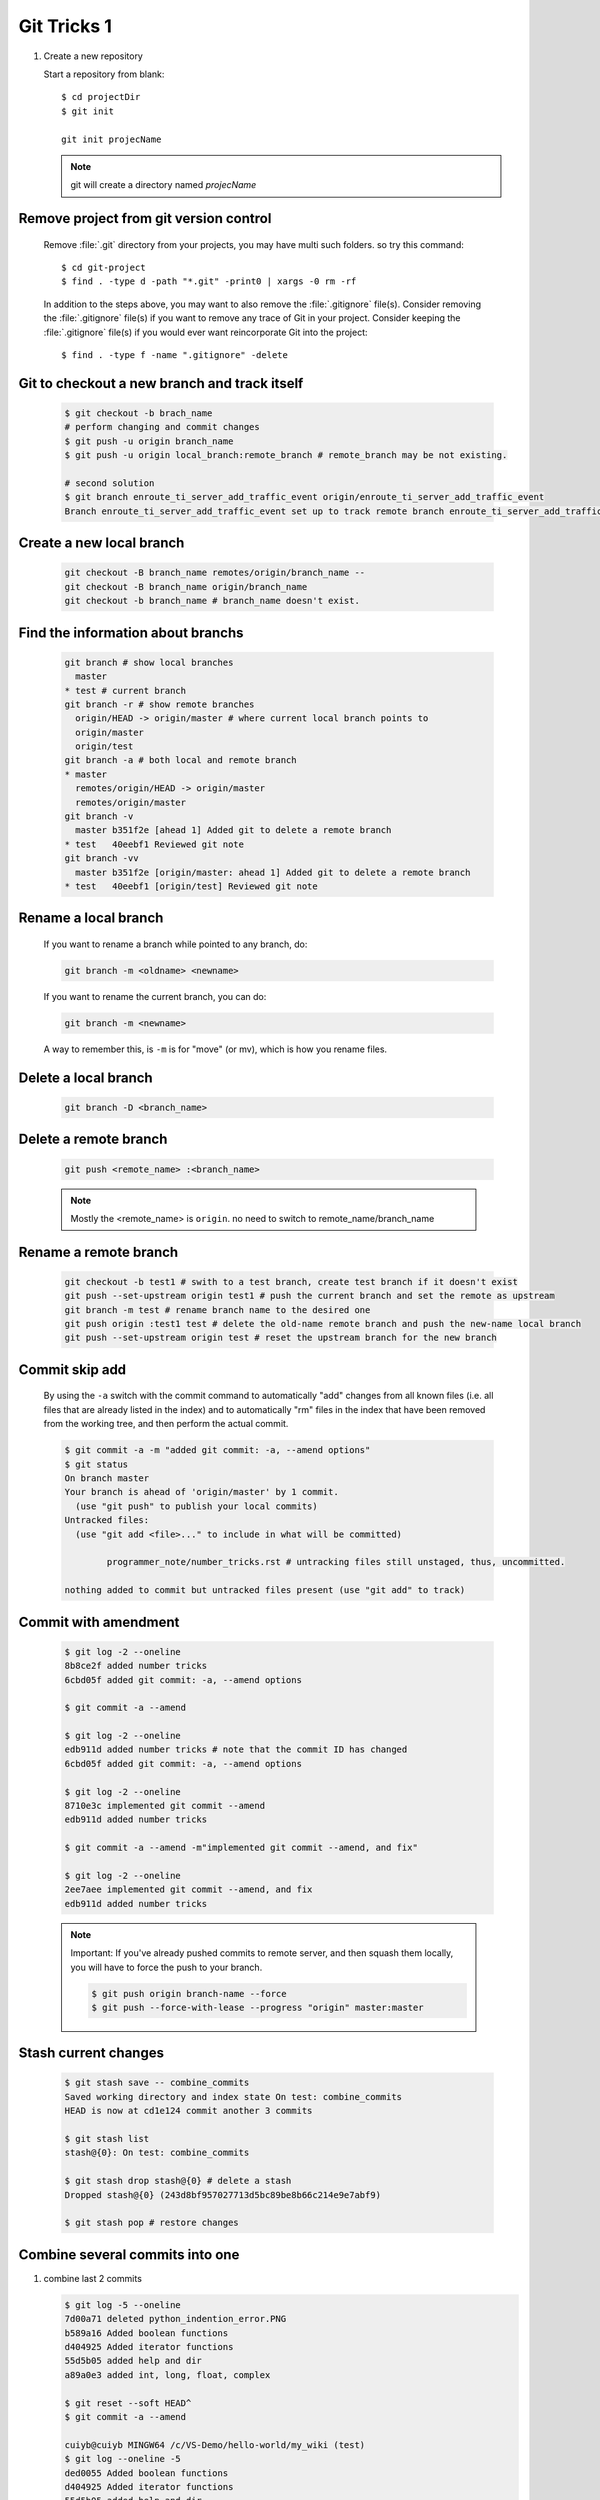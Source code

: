 ************
Git Tricks 1
************

#. Create a new repository

   Start a repository from blank::

      $ cd projectDir
      $ git init

      git init projecName

   .. note::

      git will create a directory named *projecName*


Remove project from git version control
=======================================

   Remove :file:`.git` directory from your projects, you may
   have multi such folders. so try this command::
      
      $ cd git-project
      $ find . -type d -path "*.git" -print0 | xargs -0 rm -rf
   
   In addition to the steps above, you may want to also remove
   the :file:`.gitignore` file(s). Consider removing the :file:`.gitignore`
   file(s) if you want to remove any trace of Git in your project.
   Consider keeping the :file:`.gitignore` file(s) if you would ever
   want reincorporate Git into the project::
   
      $ find . -type f -name ".gitignore" -delete


Git to checkout a new branch and track itself
=============================================

   .. code-block:: sh

      $ git checkout -b brach_name
      # perform changing and commit changes
      $ git push -u origin branch_name
      $ git push -u origin local_branch:remote_branch # remote_branch may be not existing.

      # second solution
      $ git branch enroute_ti_server_add_traffic_event origin/enroute_ti_server_add_traffic_event
      Branch enroute_ti_server_add_traffic_event set up to track remote branch enroute_ti_server_add_traffic_event from origin.



Create a new local branch
=========================

   .. code-block:: sh

      git checkout -B branch_name remotes/origin/branch_name --
      git checkout -B branch_name origin/branch_name
      git checkout -b branch_name # branch_name doesn't exist.


Find the information about branchs
==================================

   .. code-block:: sh
   
      git branch # show local branches
        master
      * test # current branch
      git branch -r # show remote branches
        origin/HEAD -> origin/master # where current local branch points to 
        origin/master
        origin/test
      git branch -a # both local and remote branch
      * master
        remotes/origin/HEAD -> origin/master
        remotes/origin/master
      git branch -v
        master b351f2e [ahead 1] Added git to delete a remote branch
      * test   40eebf1 Reviewed git note
      git branch -vv
        master b351f2e [origin/master: ahead 1] Added git to delete a remote branch
      * test   40eebf1 [origin/test] Reviewed git note
      

Rename a local branch
=====================

   If you want to rename a branch while pointed to any branch, do:
   
   .. code-block:: sh
   
      git branch -m <oldname> <newname>
   
   If you want to rename the current branch, you can do:
   
   .. code-block:: sh
   
      git branch -m <newname>
   
   A way to remember this, is ``-m`` is for "move" (or mv), which is how you rename files.


Delete a local branch
=====================

   .. code-block:: sh
   
      git branch -D <branch_name>


Delete a remote branch
======================

   .. code-block:: sh
   
      git push <remote_name> :<branch_name>
   
   .. note::
   
      Mostly the <remote_name> is ``origin``. no need to switch to remote_name/branch_name


Rename a remote branch
======================

   .. code-block:: sh
   
      git checkout -b test1 # swith to a test branch, create test branch if it doesn't exist
      git push --set-upstream origin test1 # push the current branch and set the remote as upstream
      git branch -m test # rename branch name to the desired one
      git push origin :test1 test # delete the old-name remote branch and push the new-name local branch
      git push --set-upstream origin test # reset the upstream branch for the new branch


Commit skip add
===============

   By using the ``-a`` switch with the commit command to automatically "add" changes from
   all known files (i.e. all files that are already listed in the index) and
   to automatically "rm" files in the index that have been removed from the working tree,
   and then perform the actual commit. 
   
   .. code-block:: sh
   
      $ git commit -a -m "added git commit: -a, --amend options"
      $ git status
      On branch master
      Your branch is ahead of 'origin/master' by 1 commit.
        (use "git push" to publish your local commits)
      Untracked files:
        (use "git add <file>..." to include in what will be committed)
      
              programmer_note/number_tricks.rst # untracking files still unstaged, thus, uncommitted. 
      
      nothing added to commit but untracked files present (use "git add" to track)


Commit with amendment
=====================

   .. code-block:: sh
   
      $ git log -2 --oneline
      8b8ce2f added number tricks
      6cbd05f added git commit: -a, --amend options
      
      $ git commit -a --amend
   
      $ git log -2 --oneline
      edb911d added number tricks # note that the commit ID has changed
      6cbd05f added git commit: -a, --amend options
   
      $ git log -2 --oneline
      8710e3c implemented git commit --amend
      edb911d added number tricks
      
      $ git commit -a --amend -m"implemented git commit --amend, and fix"
      
      $ git log -2 --oneline
      2ee7aee implemented git commit --amend, and fix
      edb911d added number tricks

   .. note::

      Important: If you've already pushed commits to remote server, and then squash them locally,
      you will have to force the push to your branch.

      .. code-block:: sh

         $ git push origin branch-name --force
         $ git push --force-with-lease --progress "origin" master:master


Stash current changes
=====================

   .. code-block:: sh
      :caption: git stash usage 
   
      $ git stash help
      usage: git stash list [<options>]
         or: git stash show [<stash>]
         or: git stash drop [-q|--quiet] [<stash>]
         or: git stash ( pop | apply ) [--index] [-q|--quiet] [<stash>]
         or: git stash branch <branchname> [<stash>]
         or: git stash [save [--patch] [-k|--[no-]keep-index] [-q|--quiet]
                             [-u|--include-untracked] [-a|--all] [<message>]]
         or: git stash clear
      
   .. code-block:: sh

      $ git stash save -- combine_commits
      Saved working directory and index state On test: combine_commits
      HEAD is now at cd1e124 commit another 3 commits
      
      $ git stash list
      stash@{0}: On test: combine_commits
      
      $ git stash drop stash@{0} # delete a stash
      Dropped stash@{0} (243d8bf957027713d5bc89be8b66c214e9e7abf9)
      
      $ git stash pop # restore changes


Combine several commits into one
================================

#. combine last 2 commits

   .. code-block:: sh
  
      $ git log -5 --oneline
      7d00a71 deleted python_indention_error.PNG
      b589a16 Added boolean functions
      d404925 Added iterator functions
      55d5b05 added help and dir
      a89a0e3 added int, long, float, complex
      
      $ git reset --soft HEAD^
      $ git commit -a --amend
      
      cuiyb@cuiyb MINGW64 /c/VS-Demo/hello-world/my_wiki (test)
      $ git log --oneline -5
      ded0055 Added boolean functions
      d404925 Added iterator functions
      55d5b05 added help and dir
      a89a0e3 added int, long, float, complex
      5fec164 Added type, isinstance

#. combine last n commits

   .. code-block:: sh

      $ git log --oneline -5
      ded0055 Added boolean functions
      d404925 Added iterator functions
      55d5b05 added help and dir
      a89a0e3 added int, long, float, complex
      5fec164 Added type, isinstance
      
      $ git rebase -i HEAD~4
      
      $ git log --oneline -5
      2bc541a added int, long, float, complex
      5fec164 Added type, isinstance
      00e1ffb added chr, ord, unichr, all, any
      0edff53 Added raillery, habit-forming, off-license
      ab4b8b8 Added extern c linkage
   
   .. code-block:: sh
      :caption: rebase options

      pick   a89a0e3 added int, long, float, complex     
      squash 55d5b05 added help and dir
      squash d404925 Added iterator functions
      squash ded0055 Added boolean functions
   
#. another method to combine last n commits

   .. code-block:: sh

      $ git log --oneline -5
      2bc541a added int, long, float, complex
      5fec164 Added type, isinstance
      00e1ffb added chr, ord, unichr, all, any
      0edff53 Added raillery, habit-forming, off-license
      ab4b8b8 Added extern c linkage
      
      $ git rebase -i 0edff53
      
      $ git log --oneline -5
      e4afdcd added chr, ord, unichr, all, any
      0edff53 Added raillery, habit-forming, off-license
      ab4b8b8 Added extern c linkage
      90a7dc6 Failed to refrain myself in weekends
      3639325 added clamp

   .. code-block:: sh
      :caption: rebase options

      pick   00e1ffb added chr, ord, unichr, all, any
      squash 5fec164 Added type, isinstance
      squash 2bc541a added int, long, float, complex

#. more examples
   
   .. code-block:: sh

      $ git log --oneline -5
      e4afdcd added chr, ord, unichr, all, any
      0edff53 Added raillery, habit-forming, off-license
      ab4b8b8 Added extern c linkage
      90a7dc6 Failed to refrain myself in weekends
      3639325 added clamp
      
      $ git rebase -i HEAD~4
      
      $ git log --oneline -5
      8442056 added chr, ord, unichr, all, any
      eb4ad04 Failed to refrain myself in weekends
      3639325 added clamp
      7583d4b added pansy
      a4ffedb Moved lethargy
      
      .. code-block:: sh
         :caption: rebase option
      
         pick   90a7dc6 Failed to refrain myself in weekends
         squash ab4b8b8 Added extern c linkage
         squash 0edff53 Added raillery, habit-forming, off-license
         pick   e4afdcd added chr, ord, unichr, all, any

   .. note::
   
      Important: If you've already pushed commits to remote server, 
      and then squash them locally, you will have to force the push to your branch.
      
      .. code-block:: sh
      
         $ git push origin branch-name --force
      
      Helpful hint: You can always edit your last commit message, 
      before pushing, by using:
      
      .. code-block:: sh
      
         $ git commit --amend


Discard unstaged changes in working directory
=============================================

   .. code-block:: sh
   
      git checkout -- <file>...


Git customization
=================

   warning: *push.default* is unset; its implicit value is changing in
   Git 2.0 from ``'matching'`` to ``'simple'``. To squelch this message
   and maintain the current behavior after the default changes, use::
   
     git config --global push.default matching
   
   To squelch this message and adopt the new behavior now, use::
   
     git config --global push.default simple
   
   When *push.default* is set to ``'matching'``, git will push local branches
   to the remote branches that already exist with the same name.
   
   In Git 2.0, Git will default to the more conservative ``'simple'``
   behavior, which only pushes the current branch to the corresponding
   remote branch that ``'git pull'`` uses to update the current branch.
   
   See ``'git help config'`` and search for ``'push.default'`` for further
   information. (the ``'simple'`` mode was introduced in Git 1.7.11. Use the
   similar mode ``'current'`` instead of ``'simple'`` if you sometimes use
   older versions of Git).

   Add following configure to global :file:`.gitconfig`::
      
      [remote "origin"]
      prune = true

   to remove remote branch(es) that have been deleted.  


Git to abort git pull
=====================

   .. code-block:: sh
      
         git reset --keep HEAD@{1}
         # or
         git reset --hard HEAD^1

   .. note:: 

      Note that any local changes will be discarded.


Git force pull
==============

   .. note:: 
   
      If you have any local changes, they will be lost.
      With or without ``--hard`` option, any local commits
      that haven't been pushed will be lost. If you have any
      files that are not tracked by Git (e.g. uploaded user
      content), these files will not be affected.
   
   Basically::
   
      git fetch --all
   
   Then, you have two options::
   
      git reset --hard origin/master
   
   OR If you are on some other branch::
   
      git reset --hard origin/<branch_name>
   
   Explanation:
   
   ``git fetch`` downloads the latest from remote without trying to
   merge or rebase anything. Then the ``git reset`` resets the ``master``
   branch to what you just fetched. The ``--hard`` option changes all the files
   in your working tree to match the files in ``origin/master``.
   
   and you can maintain current local commits by creating a branch from master
   before resetting::
   
      git checkout master
      git branch new-branch-to-save-current-commits
      git fetch --all
      git reset --hard origin/master
   
   After this, all of the old commits will be kept in ``new-branch-to-save-current-commits``.
   Uncommitted changes however (even staged), will be lost. Make sure to stash and commit anything you need.


Change remote url
=================

**Syntax**

   .. code-block:: sh
   
      git remote get-url [--push] [--all] <name>
   
   Retrieves the URLs for a remote. Configurations for insteadOf and pushInsteadOf
   are expanded here. By default, only the first fetch URL is listed.
   
   #. With ``--push``, push URLs are queried rather than fetch URLs.
   #. With ``--all``, all URLs for the remote will be listed. [only FETCH url]
   
   
   .. code-block:: sh
   
      git remote set-url [--push] <name> <newurl> [<oldurl>]
      git remote set-url --add <name> <newurl>
      git remote set-url --delete <name> <url>
   
   
   Changes URLs for the remote. Sets first URL for remote *name* (mostly, *name* is ``origin``) that
   matches regex *oldurl* (first URL if no *oldurl* is given) to  *newurl*. If *oldurl* doesn’t match
   any URL, an error occurs and nothing is changed.
   
   #. With ``--push``, push URLs are manipulated instead of fetch URLs.
   
   #. With ``--add``, instead of changing existing URLs, new URL is added.
   
   #. With ``--delete``, instead of changing existing URLs, all URLs matching regex *url* are deleted
      for remote *name*. Trying to delete all non-push URLs is an error.
   
   
   .. note::
   
      Note that the push URL and the fetch URL, even though they can be set differently,
      must still refer to the same place. What you pushed to the push URL should be what
      you would see if you immediately fetched from the fetch URL. If you are trying to
      fetch from one place (e.g. your upstream) and push to another (e.g. your publishing
      repository), use two separate remotes.

**Example**

   .. code-block:: sh

      git remote set-url origin https://github.com/akheron/jansson.git


Clean up project
================

   See :doc:`git_clean_tricks`.


Cherry-pick one commit
======================

   .. code-block:: sh

      $ git cherry-pick <commit-id>


Check the history of a specific file
====================================

   .. code-block:: sh

      # First
      $ gitk <fileName> 

      # Second
      $ git log --follow -p  --word-diff=color <fileName>
      # --follow ensures that you see file renames 
      # -p ensures that you see how the file gets changed

      # Third
      $ git blame <fileName>
      cdc116f5 (cuiyb 2018-01-31 11:44:16 +0800  9) .. toctree::
      cdc116f5 (cuiyb 2018-01-31 11:44:16 +0800 10)    :maxdepth: 2
      cdc116f5 (cuiyb 2018-01-31 11:44:16 +0800 11)
      92b6a9e1 (cuiyb 2018-01-31 12:02:43 +0800 12)    introduction
      3e3f34ff (cuiyb 2018-02-10 10:56:42 +0800 13)    README
      92b6a9e1 (cuiyb 2018-01-31 12:02:43 +0800 14)    tutorial
      052012bc (cuiyb 2018-04-02 20:05:21 +0800 15)    faq


Diff two different files
========================

   .. code-block:: sh

      # First
      $ git diff --no-index fileA  fileB

      # Second
      $ diff fileA fileB

      # Third, colorfully diff, side by side comparison.
      $ vimdiff fileA fileB


Comparing with arbitrary commits
================================

   .. code-block:: sh

      # Instead of using the tip of the current branch, compare with the tip of "test" branch
      git diff test
   
      # Compare with the tip of the current branch, but limit the comparison to the file "test"
      git diff HEAD -- ./test
   
      # Compare the version before the last commit and the last commit
      git diff HEAD^ HEAD
   
      # Changes between the tips of the <topic> and the <master> branches
      git diff topic master
   
      # Changes that occurred on the master branch since when the topic branch was started off it
      git diff topic...master


Merge branch
============

   .. code-block:: sh

      # Merge current branch with <branch>
      git merge <branch>


Remove files and keep local
===========================

   .. code-block:: sh

      git rm --cached -r file/directory

   afterwards add file/directory to :file:`.gitignore` so git doesn't add it back.

   .. note::

      gitignore - Specifies intentionally untracked files to ignore

      The purpose of gitignore files is to ensure that certain files 
      not tracked by Git remain untracked.

      To stop tracking a file that is currently tracked, 
      use **git rm --cached**.

   One Example::

      $ git status
      [...]
      # Untracked files:
      [...]
      #       Documentation/foo.html
      #       Documentation/gitignore.html
      #       file.o
      #       lib.a
      #       src/internal.o
      [...]
      $ cat .git/info/exclude
      # ignore objects and archives, anywhere in the tree.
      *.[oa]
      $ cat Documentation/.gitignore
      # ignore generated html files,
      *.html
      # except foo.html which is maintained by hand
      !foo.html
      $ git status
      [...]
      # Untracked files:
      [...]
      #       Documentation/foo.html
      [...]

   Another example::

      $ cat .gitignore
      vmlinux*
      $ ls arch/foo/kernel/vm*
      arch/foo/kernel/vmlinux.lds.S
      $ echo '!/vmlinux*' >arch/foo/kernel/.gitignore

   The second *.gitignore* prevents Git from ignoring *arch/foo/kernel/vmlinux.lds.S*.

   Example to exclude everything except a specific directory *foo/bar* (note the ``/*`` - without 
   the slash, the wildcard would also exclude everything within *foo/bar*)::

      $ cat .gitignore
      # exclude everything except directory foo/bar
      /*
      !/foo
      /foo/*
      !/foo/bar
